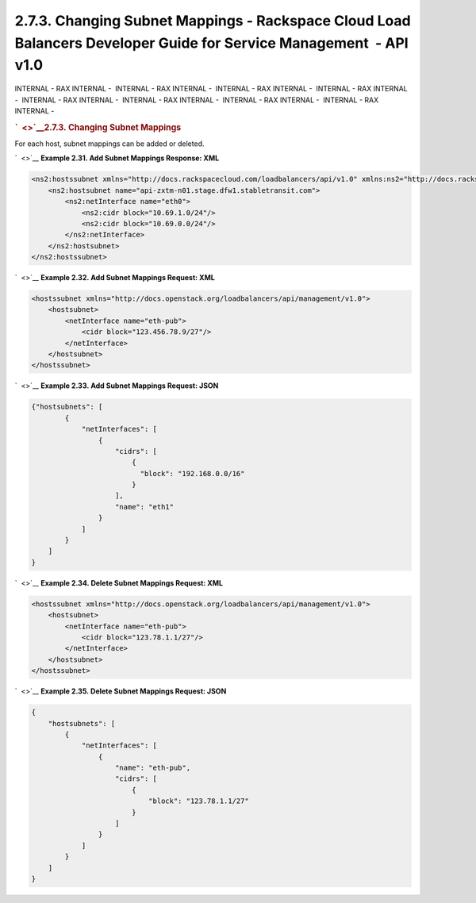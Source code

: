 ===================================================================================================================
2.7.3. Changing Subnet Mappings - Rackspace Cloud Load Balancers Developer Guide for Service Management  - API v1.0
===================================================================================================================

INTERNAL - RAX INTERNAL -  INTERNAL - RAX INTERNAL -  INTERNAL - RAX
INTERNAL -  INTERNAL - RAX INTERNAL -  INTERNAL - RAX INTERNAL
-  INTERNAL - RAX INTERNAL -  INTERNAL - RAX INTERNAL -  INTERNAL - RAX
INTERNAL - 

.. rubric:: `  <>`__\ 2.7.3. Changing Subnet Mappings
   :name: changing-subnet-mappings
   :class: title

For each host, subnet mappings can be added or deleted.

`  <>`__
**Example 2.31. Add Subnet Mappings Response: XML**

.. code::  

    <ns2:hostssubnet xmlns="http://docs.rackspacecloud.com/loadbalancers/api/v1.0" xmlns:ns2="http://docs.rackspacecloud.com/loadbalancers/api/management/v1.0">
        <ns2:hostsubnet name="api-zxtm-n01.stage.dfw1.stabletransit.com">
            <ns2:netInterface name="eth0">
                <ns2:cidr block="10.69.1.0/24"/>
                <ns2:cidr block="10.69.0.0/24"/>
            </ns2:netInterface>
        </ns2:hostsubnet>
    </ns2:hostssubnet>

                        

`  <>`__
**Example 2.32. Add Subnet Mappings Request: XML**

.. code::  

    <hostssubnet xmlns="http://docs.openstack.org/loadbalancers/api/management/v1.0">
        <hostsubnet>
            <netInterface name="eth-pub">
                <cidr block="123.456.78.9/27"/>
            </netInterface>
        </hostsubnet>
    </hostssubnet>

                        

`  <>`__
**Example 2.33. Add Subnet Mappings Request: JSON**

.. code::  

    {"hostsubnets": [
            {
                "netInterfaces": [
                    {
                        "cidrs": [
                            {
                              "block": "192.168.0.0/16"
                            }
                        ],
                        "name": "eth1"
                    }
                ]
            }
        ]
    }

                        

`  <>`__
**Example 2.34. Delete Subnet Mappings Request: XML**

.. code::  

    <hostssubnet xmlns="http://docs.openstack.org/loadbalancers/api/management/v1.0">
        <hostsubnet>
            <netInterface name="eth-pub">
                <cidr block="123.78.1.1/27"/>
            </netInterface>
        </hostsubnet>
    </hostssubnet>

                        

`  <>`__
**Example 2.35. Delete Subnet Mappings Request: JSON**

.. code::  

    {
        "hostsubnets": [
            {
                "netInterfaces": [
                    {
                        "name": "eth-pub",
                        "cidrs": [
                            {
                                "block": "123.78.1.1/27"
                            }
                        ]
                    }
                ]
            }
        ]
    }

                        
